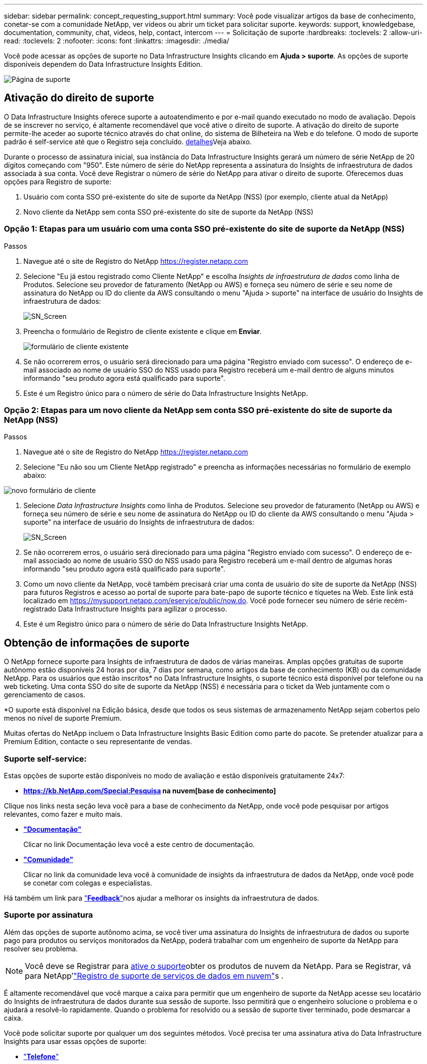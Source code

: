 ---
sidebar: sidebar 
permalink: concept_requesting_support.html 
summary: Você pode visualizar artigos da base de conhecimento, conetar-se com a comunidade NetApp, ver vídeos ou abrir um ticket para solicitar suporte. 
keywords: support, knowledgebase, documentation, community, chat, videos, help, contact, intercom 
---
= Solicitação de suporte
:hardbreaks:
:toclevels: 2
:allow-uri-read: 
:toclevels: 2
:nofooter: 
:icons: font
:linkattrs: 
:imagesdir: ./media/



toc::[]
Você pode acessar as opções de suporte no Data Infrastructure Insights clicando em *Ajuda > suporte*. As opções de suporte disponíveis dependem do Data Infrastructure Insights Edition.

image:SupportPageWithLearningCenter.png["Página de suporte"]



== Ativação do direito de suporte

O Data Infrastructure Insights oferece suporte a autoatendimento e por e-mail quando executado no modo de avaliação. Depois de se inscrever no serviço, é altamente recomendável que você ative o direito de suporte. A ativação do direito de suporte permite-lhe aceder ao suporte técnico através do chat online, do sistema de Bilheteira na Web e do telefone. O modo de suporte padrão é self-service até que o Registro seja concluído. <<obtaining-support-information,detalhes>>Veja abaixo.

Durante o processo de assinatura inicial, sua instância do Data Infrastructure Insights gerará um número de série NetApp de 20 dígitos começando com "950". Este número de série do NetApp representa a assinatura do Insights de infraestrutura de dados associada à sua conta. Você deve Registrar o número de série do NetApp para ativar o direito de suporte. Oferecemos duas opções para Registro de suporte:

. Usuário com conta SSO pré-existente do site de suporte da NetApp (NSS) (por exemplo, cliente atual da NetApp)
. Novo cliente da NetApp sem conta SSO pré-existente do site de suporte da NetApp (NSS)




=== Opção 1: Etapas para um usuário com uma conta SSO pré-existente do site de suporte da NetApp (NSS)

.Passos
. Navegue até o site de Registro do NetApp https://register.netapp.com[]
. Selecione "Eu já estou registrado como Cliente NetApp" e escolha _Insights de infraestrutura de dados_ como linha de Produtos. Selecione seu provedor de faturamento (NetApp ou AWS) e forneça seu número de série e seu nome de assinatura do NetApp ou ID do cliente da AWS consultando o menu "Ajuda > suporte" na interface de usuário do Insights de infraestrutura de dados:
+
image:SupportPage_SN_Section-NA.png["SN_Screen"]

. Preencha o formulário de Registro de cliente existente e clique em *Enviar*.
+
image:ExistingCustomerRegExample.png["formulário de cliente existente"]

. Se não ocorrerem erros, o usuário será direcionado para uma página "Registro enviado com sucesso". O endereço de e-mail associado ao nome de usuário SSO do NSS usado para Registro receberá um e-mail dentro de alguns minutos informando "seu produto agora está qualificado para suporte".
. Este é um Registro único para o número de série do Data Infrastructure Insights NetApp.




=== Opção 2: Etapas para um novo cliente da NetApp sem conta SSO pré-existente do site de suporte da NetApp (NSS)

.Passos
. Navegue até o site de Registro do NetApp https://register.netapp.com[]
. Selecione "Eu não sou um Cliente NetApp registrado" e preencha as informações necessárias no formulário de exemplo abaixo:


image:NewCustomerRegExample.png["novo formulário de cliente"]

. Selecione _Data Infrastructure Insights_ como linha de Produtos. Selecione seu provedor de faturamento (NetApp ou AWS) e forneça seu número de série e seu nome de assinatura do NetApp ou ID do cliente da AWS consultando o menu "Ajuda > suporte" na interface de usuário do Insights de infraestrutura de dados:
+
image:SupportPage_SN_Section-NA.png["SN_Screen"]

. Se não ocorrerem erros, o usuário será direcionado para uma página "Registro enviado com sucesso". O endereço de e-mail associado ao nome de usuário SSO do NSS usado para Registro receberá um e-mail dentro de algumas horas informando "seu produto agora está qualificado para suporte".
. Como um novo cliente da NetApp, você também precisará criar uma conta de usuário do site de suporte da NetApp (NSS) para futuros Registros e acesso ao portal de suporte para bate-papo de suporte técnico e tíquetes na Web. Este link está localizado em https://mysupport.netapp.com/eservice/public/now.do[]. Você pode fornecer seu número de série recém-registrado Data Infrastructure Insights para agilizar o processo.
. Este é um Registro único para o número de série do Data Infrastructure Insights NetApp.




== Obtenção de informações de suporte

O NetApp fornece suporte para Insights de infraestrutura de dados de várias maneiras. Amplas opções gratuitas de suporte autônomo estão disponíveis 24 horas por dia, 7 dias por semana, como artigos da base de conhecimento (KB) ou da comunidade NetApp. Para os usuários que estão inscritos* no Data Infrastructure Insights, o suporte técnico está disponível por telefone ou na web ticketing. Uma conta SSO do site de suporte da NetApp (NSS) é necessária para o ticket da Web juntamente com o gerenciamento de casos.

*O suporte está disponível na Edição básica, desde que todos os seus sistemas de armazenamento NetApp sejam cobertos pelo menos no nível de suporte Premium.

Muitas ofertas do NetApp incluem o Data Infrastructure Insights Basic Edition como parte do pacote. Se pretender atualizar para a Premium Edition, contacte o seu representante de vendas.



=== Suporte self-service:

Estas opções de suporte estão disponíveis no modo de avaliação e estão disponíveis gratuitamente 24x7:

* *https://kb.NetApp.com/Special:Pesquisa na nuvem[base de conhecimento]*


Clique nos links nesta seção leva você para a base de conhecimento da NetApp, onde você pode pesquisar por artigos relevantes, como fazer e muito mais.

* *link:https://docs.netapp.com/us-en/cloudinsights/["Documentação"]*
+
Clicar no link Documentação leva você a este centro de documentação.

* *link:https://community.netapp.com/t5/Cloud-Insights/bd-p/CloudInsights["Comunidade"]*
+
Clicar no link da comunidade leva você à comunidade de insights da infraestrutura de dados da NetApp, onde você pode se conetar com colegas e especialistas.



Há também um link para link:mailto:ng-cloudinsights-customerfeedback@netapp.com["*Feedback*"]nos ajudar a melhorar os insights da infraestrutura de dados.



=== Suporte por assinatura

Além das opções de suporte autônomo acima, se você tiver uma assinatura do Insights de infraestrutura de dados ou suporte pago para produtos ou serviços monitorados da NetApp, poderá trabalhar com um engenheiro de suporte da NetApp para resolver seu problema.


NOTE: Você deve se Registrar para <<activating-support-entitlement,ative o suporte>>obter os produtos de nuvem da NetApp. Para se Registrar, vá para NetApp'link:https://register.netapp.com["Registro de suporte de serviços de dados em nuvem"]s .

É altamente recomendável que você marque a caixa para permitir que um engenheiro de suporte da NetApp acesse seu locatário do Insights de infraestrutura de dados durante sua sessão de suporte. Isso permitirá que o engenheiro solucione o problema e o ajudará a resolvê-lo rapidamente. Quando o problema for resolvido ou a sessão de suporte tiver terminado, pode desmarcar a caixa.

Você pode solicitar suporte por qualquer um dos seguintes métodos. Você precisa ter uma assinatura ativa do Data Infrastructure Insights para usar essas opções de suporte:

* link:https://www.netapp.com/us/contact-us/support.aspx["*Telefone*"]
* link:https://mysupport.netapp.com/portal?_nfpb=true&_st=initialPage=true&_pageLabel=submitcase["*Ticket de suporte*"]
* *Chat* - você estará conetado com a equipe de suporte da NetApp para assistência (somente dias úteis). O bate-papo está disponível na opção de menu *Ajuda > Chat ao vivo*, no canto superior direito de qualquer tela Data Infrastructure Insights.


Você também pode solicitar suporte de vendas clicando no link:https://bluexp.netapp.com/contact-cds["*Contato de vendas*"] link.

O número de série do Data Infrastructure Insights fica visível no serviço no menu *Ajuda > suporte*. Se você tiver problemas ao acessar o serviço e tiver registrado um número de série no NetApp anteriormente, também poderá visualizar sua lista de números de série do Insights de infraestrutura de dados no site de suporte da NetApp da seguinte forma:

* Faça login no mysupport.NetApp.com
* Na guia Produtos > Meus produtos, use a família de produtos "SaaS Data Infrastructure Insights" para localizar todos os seus números de série registrados:


image:Support_View_SN.png["Veja o SN do suporte"]



== Matriz de suporte do Data Infrastructure Insights Data Collector

Você pode exibir ou baixar informações e detalhes sobre coletores de dados suportados no link:reference_data_collector_support_matrix.html["*Data Infrastructure Insights Data Collector Support Matrix*, função "externo""].



=== Centro de Aprendizagem

Independentemente da sua subscrição, *Ajuda > suporte* tem ligações para várias ofertas de cursos da Universidade da NetApp para o ajudar a tirar o máximo partido das informações sobre a infraestrutura de dados. Veja-os!
